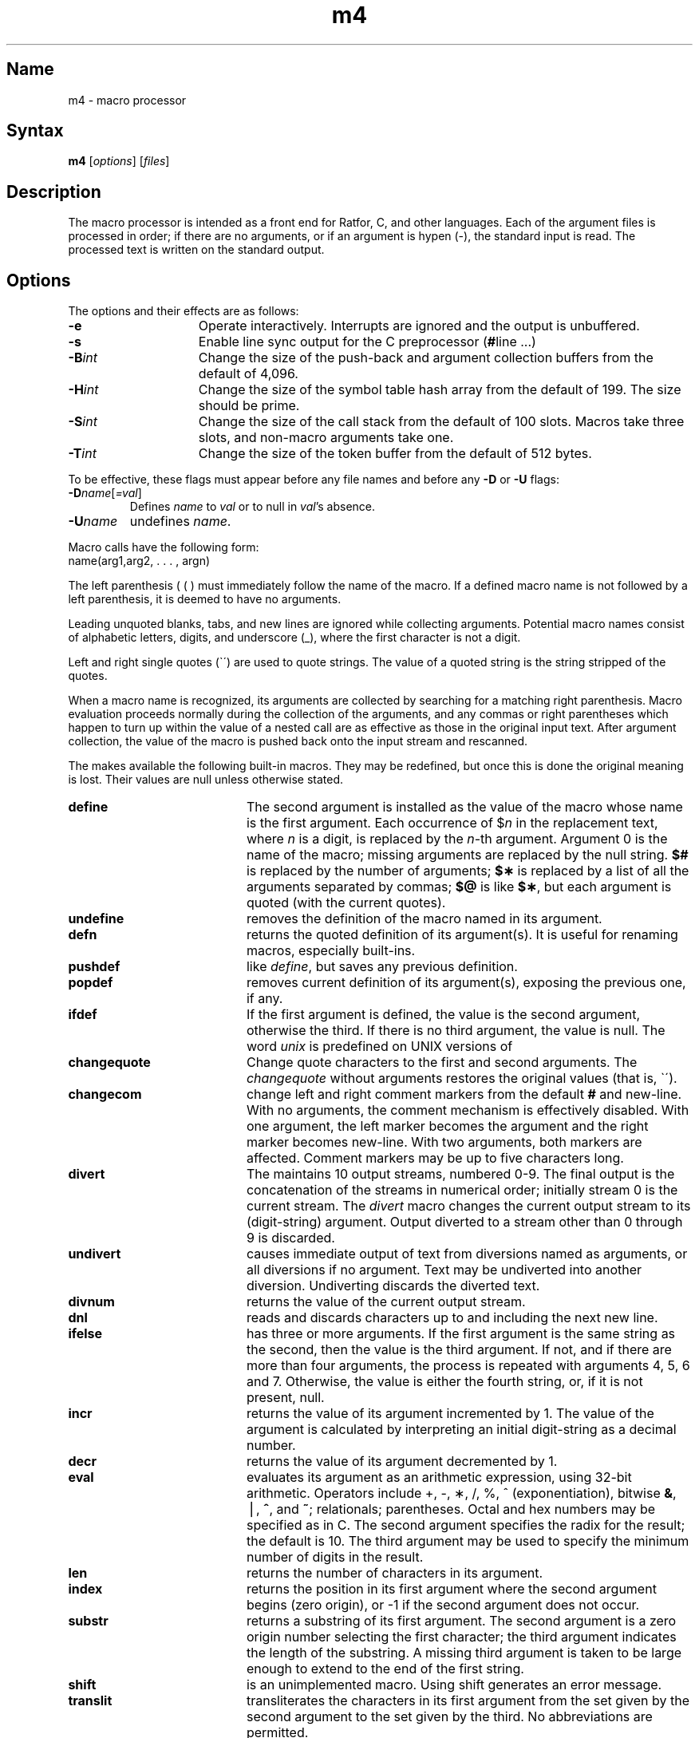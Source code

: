 .\" SCCSID: @(#)m4.1	8.1	9/11/90
.TH m4 1 
.SH Name
m4 \- macro processor
.SH Syntax
.B m4
[\fIoptions\fR] [\fIfiles\fR]
.SH Description
.NXR "m4 macro processor"
The
.PN m4
macro processor is intended as a front end
for Ratfor, C, and other languages.
Each of the argument files is processed in order;
if there are no arguments, or if an argument is hypen (-),
the standard input is read.
The processed text is written on the standard output.
.SH Options
The options and their effects are as follows:
.TP 15
.B \-e
Operate interactively.  Interrupts are ignored and the output is unbuffered.
.TP
.B \-s
Enable line sync output for the C preprocessor
.RB ( # "line .\|.\|.\|)"
.TP
.BI \-B int\^
Change the size of the push-back and argument collection
buffers from the default of 4,096.
.TP
.BI \-H int\^
Change the size of the symbol table hash array from the
default of 199.  The size should be prime.
.TP
.BI \-S int\^
Change the size of the call stack from the default of 100 slots.
Macros take three slots, and non-macro arguments take one.
.TP
.BI \-T int\^
Change the size of the token buffer from the default of 512 bytes.
.PP
To be effective, these flags must appear before any
file names and before any
.B \-D
or
.B \-U
flags:
.TP
\fB\-D\fP\fIname\fP[\fI\=val\fP]
Defines
.I name\^
to
.I val\^
or to null in
.IR val 's
absence.
.TP
.BI \-U name\^
undefines
.IR name .
.PP
Macro calls have the following form:
.EX
name(arg1,arg2, . . . , argn)
.EE
.PP
The left parenthesis ( ( ) must immediately follow the name of
the macro.  If a defined macro name is not followed by a left
parenthesis, it is deemed to have no arguments.
.PP
Leading unquoted blanks, tabs, and new lines are ignored while collecting
arguments.  Potential macro names consist of alphabetic letters,
digits, and underscore (_), where the first character is not a digit.
.PP
Left and right single quotes (\`\|\') are used to quote strings.
The value of a quoted string is the string stripped of the quotes.
.PP
When a macro name is recognized,
its arguments are collected by searching
for a matching right parenthesis.
Macro evaluation proceeds normally during
the collection of the arguments,
and any commas or right parentheses
which happen to turn up within the value
of a nested call are as effective as those in the original input text.
After argument collection, the value
of the macro is pushed back onto the
input stream and rescanned.
.PP
The
.PN m4
makes available the following built-in macros.
They may be redefined,
but once this is done the original meaning is lost.
Their values are null unless otherwise stated.
.NXR "m4 macro processor" "macro list"
.TP 20
.B define
.NXR "define macro"
The second argument is installed as the value of the macro
whose name is the first argument.
Each occurrence of $\fIn\fR in the replacement text, where
.I n
is a digit, is replaced by the
.IR n \-th
argument.  Argument 0 is the name of the macro;
missing arguments are replaced by the null string.
.B $#
is replaced by the number of arguments;
.B $\(**
is replaced by a list of all the arguments separated by commas;
.B $@
is like
.BR $\(** ,
but each argument is quoted (with the current quotes).
.TP
.B undefine
.NXR "undefine macro"
removes the definition of the macro named in its argument.
.TP
.B defn
returns the quoted definition of its argument(s).
It is useful for renaming macros, especially built-ins.
.TP
.B pushdef
like
.IR define ,
but saves any previous definition.
.TP
.B popdef
removes current definition of its argument(s),
exposing the previous one, if any.
.TP
.B ifdef
.NXR "ifdef macro"
If the first argument is defined, the value is the second argument,
otherwise the third.  If there is no third argument, the value is null.
The word
.I unix
is predefined on UNIX versions of
.PN m4.
.TP
.B changequote
.NXR "changequote macro"
Change quote characters to the first and second arguments.
The
.I changequote
without arguments restores the original values (that is, \`\|\').
.TP
.B changecom
change left and right comment markers from the default
.B #
and new-line.
With no arguments, the comment mechanism is effectively
disabled.  With one argument, the left marker becomes the argument and
the right marker becomes new-line.  With two arguments,
both markers are affected.  Comment markers may be up to
five characters long.
.TP
.B divert
.NXR "divert macro"
The
.PN m4
maintains 10 output streams, numbered 0-9.
The final output is the concatenation of the streams in numerical order;
initially stream 0 is the current stream.  The
.I divert
macro changes the current output stream to its (digit-string) argument.
Output diverted to a stream other than 0 through 9 is discarded.
.TP
.B undivert
.NXR "undivert macro"
causes immediate output of text from diversions named as
arguments, or all diversions if no argument.
Text may be undiverted into another diversion.
Undiverting discards the diverted text.
.TP
.B divnum
.NXR "divnum macro"
returns the value of the current output stream.
.TP
.B dnl
.NXR "dnl macro"
reads and discards characters up to and including the next new line.
.TP
.B ifelse
.NXR "ifelse macro"
has three or more arguments.
If the first argument is the same string as the second,
then the value is the third argument.
If not, and if there are more than four arguments, the process is repeated with arguments 4, 5, 6 and 7.
Otherwise, the value is either the fourth string, or, if it is not present,
null.
.TP
.B incr
.NXR "incr macro"
returns the value of its argument incremented by 1.
The value of the argument is calculated
by interpreting an initial digit-string as a decimal number.
.TP
.B decr
returns the value of its argument decremented by 1.
.TP
.B eval
.NXR "eval macro"
evaluates its argument as an arithmetic expression, using 32-bit arithmetic.
Operators include +, \-, \(**, /, %, ^ (exponentiation), bitwise
.BR & ,
\(bv,
.BR ^ ,
and
.BR ~ ;
relationals;
parentheses.  Octal and hex numbers may be specified as in C.
The second argument specifies the radix for the result;
the default is 10.
The third argument may be used to specify the minimum number
of digits in the result.
.TP
.B len
.NXR "len macro"
returns the number of characters in its argument.
.TP
.B index
.NXR "index macro"
returns the position in its first argument where the second argument
begins (zero origin), or \-1 if the second argument does not occur.
.TP
.B substr
.NXR "substr macro"
returns a substring of its first argument.
The second argument is a zero origin number selecting the first character;
the third argument indicates the length of the substring.
A missing third argument is taken to be large enough to extend to
the end of the first string.
.TP
.B shift
.NXR "shift macro"
is an unimplemented macro.  Using shift generates an error message.
.TP
.B translit
.NXR "translit macro"
transliterates the characters in its first argument
from the set given by the second argument to the set given by the third.
No abbreviations are permitted.
.TP
.B include
.NXR "include macro"
returns the contents of the file named in the argument.
.TP
.B sinclude
.NXR "sinclude macro"
is identical to
.I include,
except that it says nothing if the file is inaccessible.
.TP
.B syscmd
.NXR "syscmd macro"
executes the UNIX command given in the first argument.
No value is returned.
.TP
.B sysval
is the return code from the last call to
.IR syscmd .
.TP
.B maketemp
.NXR "maketemp macro"
fills in a string of XXXXX in its argument with the current process id.
.TP
.B m4exit
causes immediate exit from
.IR m4 .
Argument 1, if given, is the exit code; the default is 0.
.TP
.B m4wrap
argument 1 will be pushed back at final EOF.  For example:
.EX
m4wrap(`cleanup()')
.EE
.TP
.B errprint
.NXR "errprint macro"
prints its argument on the diagnostic output file.
.TP
.B dumpdef
.NXR "dumpdef macro"
prints current names and definitions,
for the named items, or for all if no arguments are given.
.TP
.B traceon
with no arguments, turns on tracing for all macros
(including built-ins).
Otherwise, turns on tracing for named macros.
.TP
.B traceoff
turns off trace globally and for any macros specified.
Macros specifically traced by
.I traceon\^
can be untraced only by specific calls to
.IR traceoff .
.dt
.SH See Also
"The M4 Macro Processor,"
.I ULTRIX Supplementary Documents
Vol. II:Programmer
